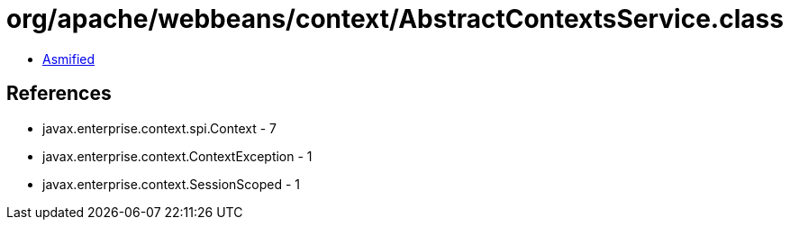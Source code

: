 = org/apache/webbeans/context/AbstractContextsService.class

 - link:AbstractContextsService-asmified.java[Asmified]

== References

 - javax.enterprise.context.spi.Context - 7
 - javax.enterprise.context.ContextException - 1
 - javax.enterprise.context.SessionScoped - 1
